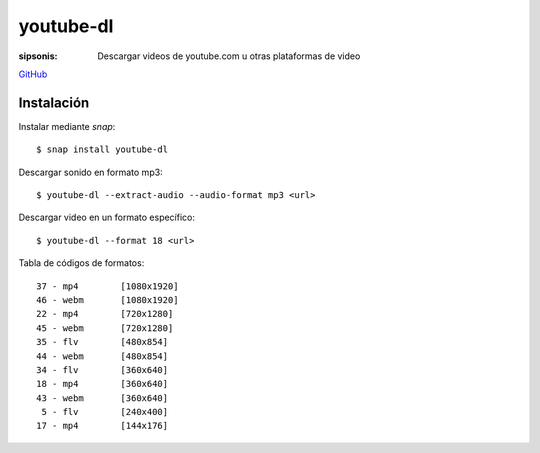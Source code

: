 youtube-dl
======================================================================

:sipsonis: Descargar videos de youtube.com u otras plataformas de video

`GitHub`_

.. _GitHub: https://github.com/rg3/youtube-dl

Instalación
-------------------------------------------------------------------
Instalar mediante *snap*::

  $ snap install youtube-dl

Descargar sonido en formato mp3::

  $ youtube-dl --extract-audio --audio-format mp3 <url>

Descargar video en un formato específico::

   $ youtube-dl --format 18 <url>

Tabla de códigos de formatos::

  37 - mp4        [1080x1920]
  46 - webm       [1080x1920]
  22 - mp4        [720x1280]
  45 - webm       [720x1280]
  35 - flv        [480x854]
  44 - webm       [480x854]
  34 - flv        [360x640]
  18 - mp4        [360x640]
  43 - webm       [360x640]
   5 - flv        [240x400]
  17 - mp4        [144x176]
